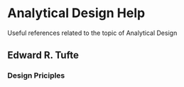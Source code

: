 * Analytical Design Help 
  Useful references related to the topic of Analytical Design
** Edward R. Tufte
*** Design Priciples
